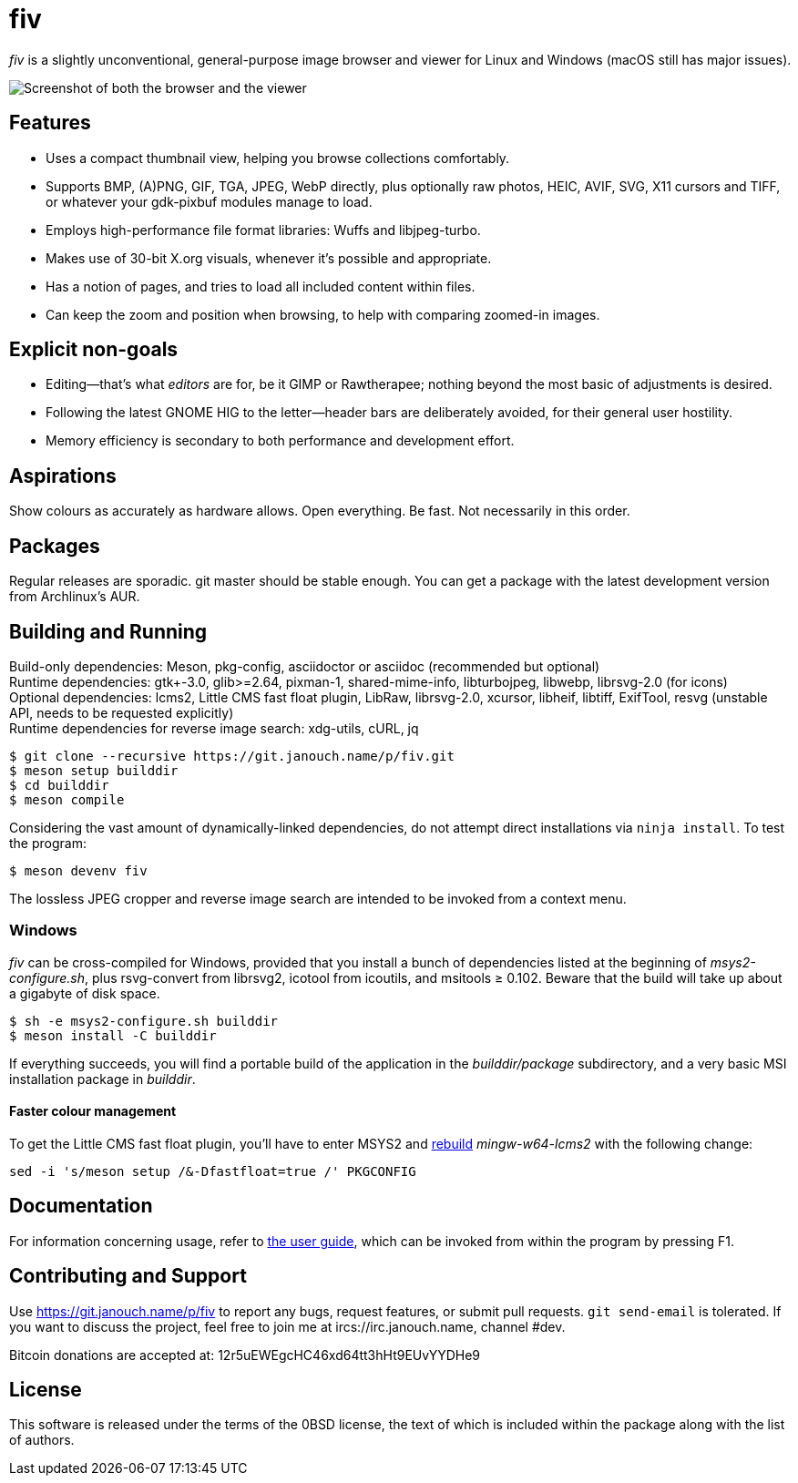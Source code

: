 fiv
===

'fiv' is a slightly unconventional, general-purpose image browser and viewer
for Linux and Windows (macOS still has major issues).

image::docs/fiv.webp["Screenshot of both the browser and the viewer"]

Features
--------
 - Uses a compact thumbnail view, helping you browse collections comfortably.
 - Supports BMP, (A)PNG, GIF, TGA, JPEG, WebP directly, plus optionally raw
   photos, HEIC, AVIF, SVG, X11 cursors and TIFF, or whatever your gdk-pixbuf
   modules manage to load.
 - Employs high-performance file format libraries: Wuffs and libjpeg-turbo.
 - Makes use of 30-bit X.org visuals, whenever it's possible and appropriate.
 - Has a notion of pages, and tries to load all included content within files.
 - Can keep the zoom and position when browsing, to help with comparing
   zoomed-in images.

Explicit non-goals
------------------
 - Editing--that's what _editors_ are for, be it GIMP or Rawtherapee;
   nothing beyond the most basic of adjustments is desired.
 - Following the latest GNOME HIG to the letter--header bars are deliberately
   avoided, for their general user hostility.
 - Memory efficiency is secondary to both performance and development effort.

Aspirations
-----------
Show colours as accurately as hardware allows.  Open everything.  Be fast.
Not necessarily in this order.

Packages
--------
Regular releases are sporadic.  git master should be stable enough.  You can get
a package with the latest development version from Archlinux's AUR.

Building and Running
--------------------
Build-only dependencies:
 Meson, pkg-config, asciidoctor or asciidoc (recommended but optional) +
Runtime dependencies: gtk+-3.0, glib>=2.64, pixman-1, shared-mime-info,
 libturbojpeg, libwebp, librsvg-2.0 (for icons) +
Optional dependencies: lcms2, Little CMS fast float plugin,
 LibRaw, librsvg-2.0, xcursor, libheif, libtiff, ExifTool,
 resvg (unstable API, needs to be requested explicitly) +
Runtime dependencies for reverse image search:
 xdg-utils, cURL, jq

 $ git clone --recursive https://git.janouch.name/p/fiv.git
 $ meson setup builddir
 $ cd builddir
 $ meson compile

Considering the vast amount of dynamically-linked dependencies, do not attempt
direct installations via `ninja install`.  To test the program:

 $ meson devenv fiv

The lossless JPEG cropper and reverse image search are intended to be invoked
from a context menu.

Windows
~~~~~~~
'fiv' can be cross-compiled for Windows, provided that you install a bunch of
dependencies listed at the beginning of 'msys2-configure.sh',
plus rsvg-convert from librsvg2, icotool from icoutils, and msitools ≥ 0.102.
Beware that the build will take up about a gigabyte of disk space.

 $ sh -e msys2-configure.sh builddir
 $ meson install -C builddir

If everything succeeds, you will find a portable build of the application
in the 'builddir/package' subdirectory, and a very basic MSI installation
package in 'builddir'.

Faster colour management
^^^^^^^^^^^^^^^^^^^^^^^^
To get the Little CMS fast float plugin, you'll have to enter MSYS2 and
https://www.msys2.org/wiki/Creating-Packages/#re-building-a-package[rebuild]
_mingw-w64-lcms2_ with the following change:

 sed -i 's/meson setup /&-Dfastfloat=true /' PKGCONFIG

Documentation
-------------
For information concerning usage, refer to link:docs/fiv.html[the user guide],
which can be invoked from within the program by pressing F1.

Contributing and Support
------------------------
Use https://git.janouch.name/p/fiv to report any bugs, request features,
or submit pull requests.  `git send-email` is tolerated.  If you want to discuss
the project, feel free to join me at ircs://irc.janouch.name, channel #dev.

Bitcoin donations are accepted at: 12r5uEWEgcHC46xd64tt3hHt9EUvYYDHe9

License
-------
This software is released under the terms of the 0BSD license, the text of which
is included within the package along with the list of authors.
